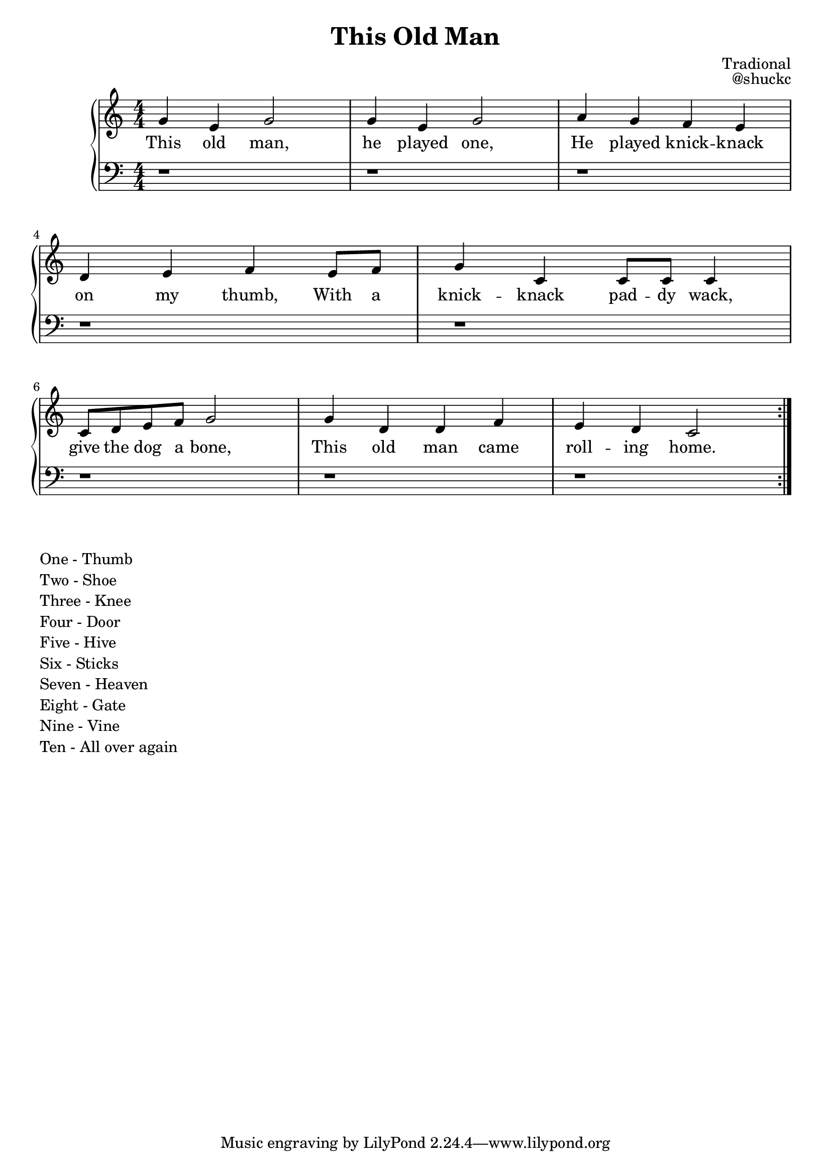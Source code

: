 
\version "2.18.2"

\header {
  title = "This Old Man"
  composer = "Tradional"
  opus = "@shuckc"
}

upper = \relative c'' {
  \clef treble
  \key c \major
  \numericTimeSignature
  \time 4/4
  \repeat volta 2 {
  g4 e g2 | g4 e g2 | a4 g f e | \break
  d e f e8 f | g4 c, c8 c c4 | \break
  c8 d e f g2 | g4 d d f | e d c2
  }
}

lower = \relative c {
  \clef bass
  \key c \major
  \numericTimeSignature
  \time 4/4

  r1 | r | r |
  r  | r |
  r | r | r
}

text = \lyricmode {
  This old man, | he played one, | He played knick -- knack |
  on my thumb, With a | knick -- knack pad -- dy wack, |
  give the dog a bone, | This old man came | roll -- ing home.
}

\new PianoStaff <<
    \new Staff { \upper }
    \addlyrics { \text }
    \new Staff { \lower }
  >>

\markup {
  \column {
    \line {"One - Thumb"}
    \line {"Two - Shoe"}
    \line {"Three - Knee"}
    \line {"Four - Door"}
    \line {"Five - Hive"}
    \line {"Six - Sticks"}
    \line {"Seven - Heaven"}
    \line {"Eight - Gate"}
    \line {"Nine - Vine"}
    \line {"Ten - All over again"}
  }
}